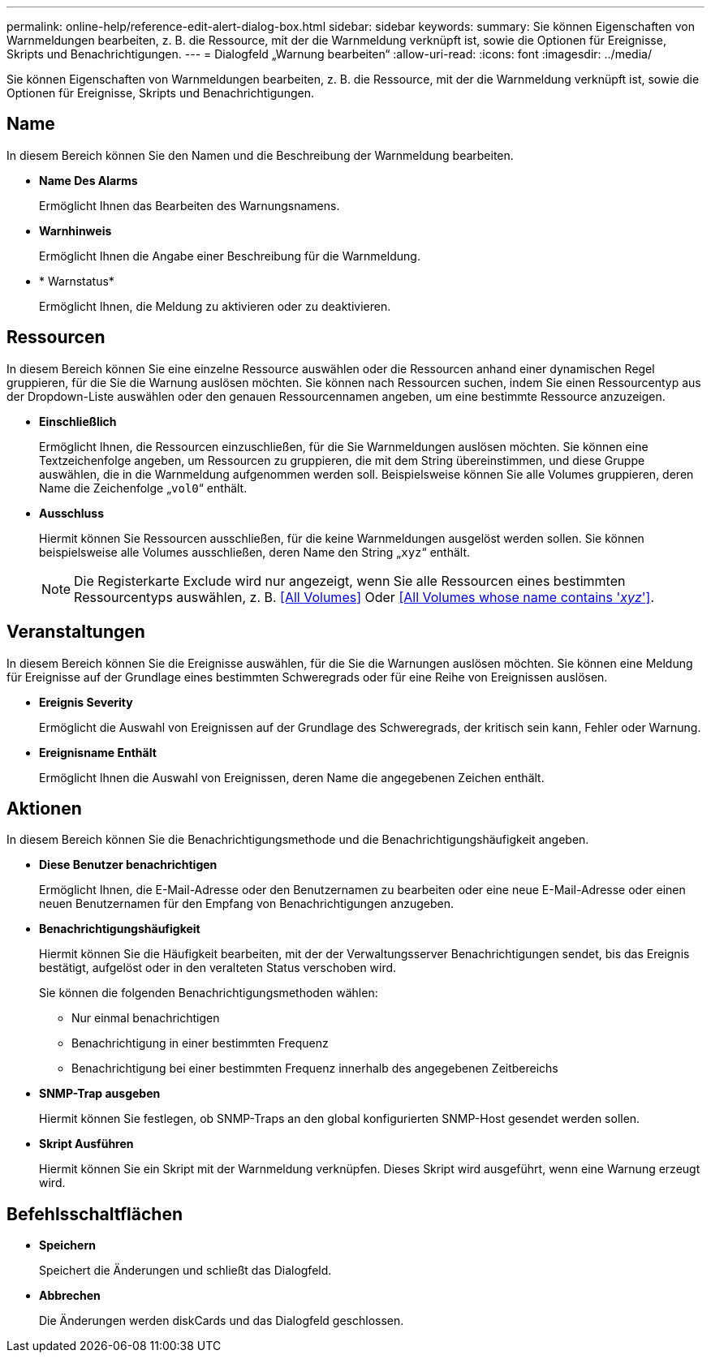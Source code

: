 ---
permalink: online-help/reference-edit-alert-dialog-box.html 
sidebar: sidebar 
keywords:  
summary: Sie können Eigenschaften von Warnmeldungen bearbeiten, z. B. die Ressource, mit der die Warnmeldung verknüpft ist, sowie die Optionen für Ereignisse, Skripts und Benachrichtigungen. 
---
= Dialogfeld „Warnung bearbeiten“
:allow-uri-read: 
:icons: font
:imagesdir: ../media/


[role="lead"]
Sie können Eigenschaften von Warnmeldungen bearbeiten, z. B. die Ressource, mit der die Warnmeldung verknüpft ist, sowie die Optionen für Ereignisse, Skripts und Benachrichtigungen.



== Name

In diesem Bereich können Sie den Namen und die Beschreibung der Warnmeldung bearbeiten.

* *Name Des Alarms*
+
Ermöglicht Ihnen das Bearbeiten des Warnungsnamens.

* *Warnhinweis*
+
Ermöglicht Ihnen die Angabe einer Beschreibung für die Warnmeldung.

* * Warnstatus*
+
Ermöglicht Ihnen, die Meldung zu aktivieren oder zu deaktivieren.





== Ressourcen

In diesem Bereich können Sie eine einzelne Ressource auswählen oder die Ressourcen anhand einer dynamischen Regel gruppieren, für die Sie die Warnung auslösen möchten. Sie können nach Ressourcen suchen, indem Sie einen Ressourcentyp aus der Dropdown-Liste auswählen oder den genauen Ressourcennamen angeben, um eine bestimmte Ressource anzuzeigen.

* *Einschließlich*
+
Ermöglicht Ihnen, die Ressourcen einzuschließen, für die Sie Warnmeldungen auslösen möchten. Sie können eine Textzeichenfolge angeben, um Ressourcen zu gruppieren, die mit dem String übereinstimmen, und diese Gruppe auswählen, die in die Warnmeldung aufgenommen werden soll. Beispielsweise können Sie alle Volumes gruppieren, deren Name die Zeichenfolge „`vol0`“ enthält.

* *Ausschluss*
+
Hiermit können Sie Ressourcen ausschließen, für die keine Warnmeldungen ausgelöst werden sollen. Sie können beispielsweise alle Volumes ausschließen, deren Name den String „`xyz`“ enthält.

+
[NOTE]
====
Die Registerkarte Exclude wird nur angezeigt, wenn Sie alle Ressourcen eines bestimmten Ressourcentyps auswählen, z. B. <<All Volumes>> Oder <<All Volumes whose name contains '_xyz_'>>.

====




== Veranstaltungen

In diesem Bereich können Sie die Ereignisse auswählen, für die Sie die Warnungen auslösen möchten. Sie können eine Meldung für Ereignisse auf der Grundlage eines bestimmten Schweregrads oder für eine Reihe von Ereignissen auslösen.

* *Ereignis Severity*
+
Ermöglicht die Auswahl von Ereignissen auf der Grundlage des Schweregrads, der kritisch sein kann, Fehler oder Warnung.

* *Ereignisname Enthält*
+
Ermöglicht Ihnen die Auswahl von Ereignissen, deren Name die angegebenen Zeichen enthält.





== Aktionen

In diesem Bereich können Sie die Benachrichtigungsmethode und die Benachrichtigungshäufigkeit angeben.

* *Diese Benutzer benachrichtigen*
+
Ermöglicht Ihnen, die E-Mail-Adresse oder den Benutzernamen zu bearbeiten oder eine neue E-Mail-Adresse oder einen neuen Benutzernamen für den Empfang von Benachrichtigungen anzugeben.

* *Benachrichtigungshäufigkeit*
+
Hiermit können Sie die Häufigkeit bearbeiten, mit der der Verwaltungsserver Benachrichtigungen sendet, bis das Ereignis bestätigt, aufgelöst oder in den veralteten Status verschoben wird.

+
Sie können die folgenden Benachrichtigungsmethoden wählen:

+
** Nur einmal benachrichtigen
** Benachrichtigung in einer bestimmten Frequenz
** Benachrichtigung bei einer bestimmten Frequenz innerhalb des angegebenen Zeitbereichs


* *SNMP-Trap ausgeben*
+
Hiermit können Sie festlegen, ob SNMP-Traps an den global konfigurierten SNMP-Host gesendet werden sollen.

* *Skript Ausführen*
+
Hiermit können Sie ein Skript mit der Warnmeldung verknüpfen. Dieses Skript wird ausgeführt, wenn eine Warnung erzeugt wird.





== Befehlsschaltflächen

* *Speichern*
+
Speichert die Änderungen und schließt das Dialogfeld.

* *Abbrechen*
+
Die Änderungen werden diskCards und das Dialogfeld geschlossen.


